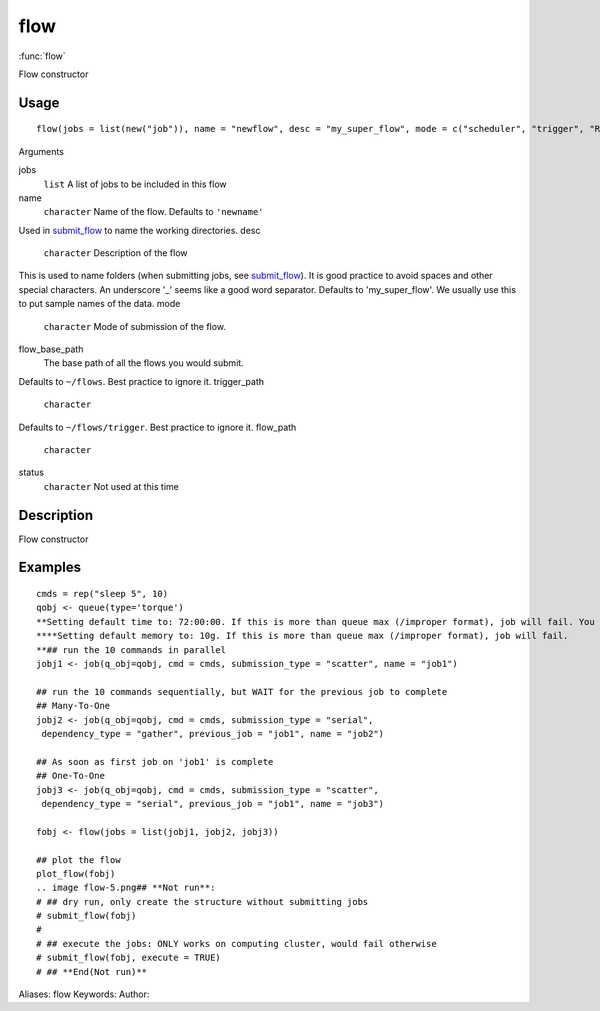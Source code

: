 .. Generated by rtd (read the docs package in R)
   please do not edit by hand.







flow
===============

:func:`flow`

Flow constructor

Usage
""""""""""""""""""
::

 flow(jobs = list(new("job")), name = "newflow", desc = "my_super_flow", mode = c("scheduler", "trigger", "R"), flow_base_path = "~/flowr", trigger_path = "", flow_path = "", status = "")

Arguments

jobs
    ``list`` A list of jobs to be included in this flow
name
    ``character`` Name of the flow. Defaults to ``'newname'``
Used in `submit_flow <submit_flow.html>`_ to name the working directories.
desc
    ``character`` Description of the flow
This is used to name folders (when submitting jobs, see `submit_flow <submit_flow.html>`_).
It is good practice to avoid spaces and other special characters.
An underscore '_' seems like a good word separator.
Defaults to 'my_super_flow'. We usually use this to put sample names of the data.
mode
    ``character`` Mode of submission of the flow.
flow_base_path
    The base path of all the flows you would submit.
Defaults to ``~/flows``. Best practice to ignore it.
trigger_path
    ``character``
Defaults to ``~/flows/trigger``. Best practice to ignore it.
flow_path
    ``character``
status
    ``character`` Not used at this time


Description
""""""""""""""""""

Flow constructor


Examples
""""""""""""""""""
::

 cmds = rep("sleep 5", 10)
 qobj <- queue(type='torque')
 **Setting default time to: 72:00:00. If this is more than queue max (/improper format), job will fail. You may change this in job()
 ****Setting default memory to: 10g. If this is more than queue max (/improper format), job will fail.
 **## run the 10 commands in parallel
 jobj1 <- job(q_obj=qobj, cmd = cmds, submission_type = "scatter", name = "job1")
 
 ## run the 10 commands sequentially, but WAIT for the previous job to complete
 ## Many-To-One
 jobj2 <- job(q_obj=qobj, cmd = cmds, submission_type = "serial",
  dependency_type = "gather", previous_job = "job1", name = "job2")
 
 ## As soon as first job on 'job1' is complete
 ## One-To-One
 jobj3 <- job(q_obj=qobj, cmd = cmds, submission_type = "scatter",
  dependency_type = "serial", previous_job = "job1", name = "job3")
 
 fobj <- flow(jobs = list(jobj1, jobj2, jobj3))
 
 ## plot the flow
 plot_flow(fobj)
 .. image flow-5.png## **Not run**: 
 # ## dry run, only create the structure without submitting jobs
 # submit_flow(fobj)
 # 
 # ## execute the jobs: ONLY works on computing cluster, would fail otherwise
 # submit_flow(fobj, execute = TRUE)
 # ## **End(Not run)**
 
Aliases:
flow
Keywords:
Author:


